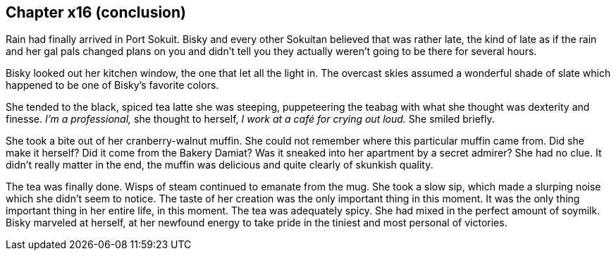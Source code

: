 == Chapter x16 (conclusion)

Rain had finally arrived in Port Sokuit. Bisky and every other Sokuitan
believed that was rather late, the kind of late as if the rain and her gal
pals changed plans on you and didn't tell you they actually weren't going to
be there for several hours.

Bisky looked out her kitchen window, the one that let all the light in. The
overcast skies assumed a wonderful shade of slate which happened to be one
of Bisky's favorite colors.

She tended to the black, spiced tea latte she was steeping, puppeteering the
teabag with what she thought was dexterity and finesse. _I'm a
professional,_ she thought to herself, _I work at a café for crying out
loud._ She smiled briefly.

She took a bite out of her cranberry-walnut muffin. She could not remember
where this particular muffin came from. Did she make it herself? Did it come
from the Bakery Damiat? Was it sneaked into her apartment by a secret
admirer? She had no clue. It didn't really matter in the end, the muffin was
delicious and quite clearly of skunkish quality.

The tea was finally done. Wisps of steam continued to emanate from the mug.
She took a slow sip, which made a slurping noise which she didn't seem to
notice. The taste of her creation was the only important thing in this
moment. It was the only thing important thing in her entire life, in this
moment. The tea was adequately spicy. She had mixed in the perfect amount of
soymilk. Bisky marveled at herself, at her newfound energy to take pride in
the tiniest and most personal of victories.
